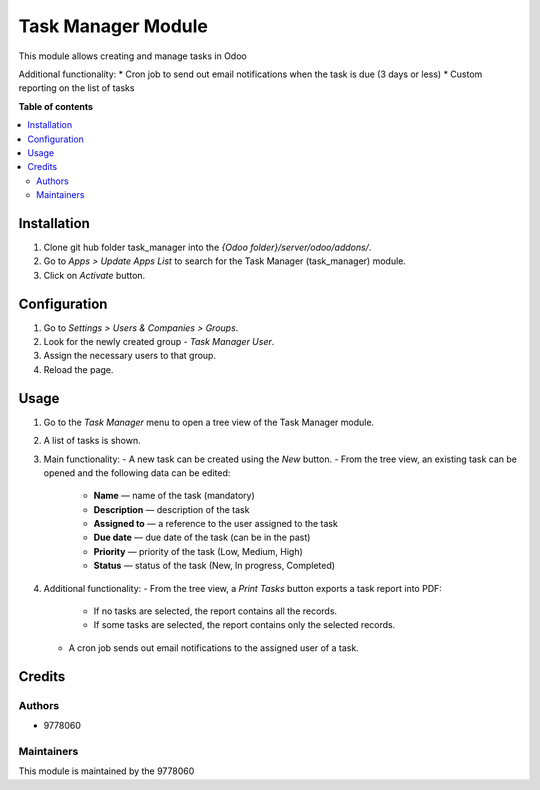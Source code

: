 ==========================
Task Manager Module
==========================

.. |badge1| image:: https://img.shields.io/badge/maturity-Beta-yellow.png
    :target: https://odoo-community.org/page/development-status
    :alt: Beta
.. |badge2| image:: https://img.shields.io/badge/License-LGPL_v3-blue.svg
    :target: https://www.gnu.org/licenses/lgpl-3.0.html
    :alt: License: LGPL-3

|badge1| |badge2|

This module allows creating and manage tasks in Odoo

Additional functionality:
* Cron job to send out email notifications when the task is due (3 days or less)
* Custom reporting on the list of tasks

**Table of contents**

.. contents::
   :local:


Installation
=====
#. Clone git hub folder task_manager into the *{Odoo folder}/server/odoo/addons/*.
#. Go to *Apps > Update Apps List* to search for the Task Manager (task_manager) module.
#. Click on *Activate* button.


Configuration
=====
#. Go to *Settings > Users & Companies > Groups*.
#. Look for the newly created group - *Task Manager User*.
#. Assign the necessary users to that group.
#. Reload the page.


Usage
=====

1. Go to the *Task Manager* menu to open a tree view of the Task Manager module.
2. A list of tasks is shown.
3. Main functionality:
   - A new task can be created using the *New* button.
   - From the tree view, an existing task can be opened and the following data can be edited:
     - **Name** — name of the task (mandatory)
     - **Description** — description of the task
     - **Assigned to** — a reference to the user assigned to the task
     - **Due date** — due date of the task (can be in the past)
     - **Priority** — priority of the task (Low, Medium, High)
     - **Status** — status of the task (New, In progress, Completed)
4. Additional functionality:
   - From the tree view, a *Print Tasks* button exports a task report into PDF:
     - If no tasks are selected, the report contains all the records.
     - If some tasks are selected, the report contains only the selected records.
   - A cron job sends out email notifications to the assigned user of a task.

Credits
=======

Authors
~~~~~~~

* 9778060

Maintainers
~~~~~~~~~~~

This module is maintained by the 9778060
